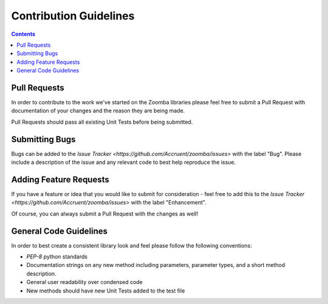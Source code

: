 Contribution Guidelines
=======================

.. contents::


Pull Requests
~~~~~~~~~~~~~~~

In order to contribute to the work we've started on the Zoomba libraries please feel free to submit a Pull Request with
documentation of your changes and the reason they are being made.

Pull Requests should pass all existing Unit Tests before being submitted.


Submitting Bugs
~~~~~~~~~~~~~~~~

Bugs can be added to the `Issue Tracker <https://github.com/Accruent/zoomba/issues>` with the label "Bug". Please include
a description of the issue and any relevant code to best help reproduce the issue.


Adding Feature Requests
~~~~~~~~~~~~~~~~

If you have a feature or idea that you would like to submit for consideration - feel free to add this to the
`Issue Tracker <https://github.com/Accruent/zoomba/issues>` with the label "Enhancement".

Of course, you can always submit a Pull Request with the changes as well!


General Code Guidelines
~~~~~~~~~~~~~~~~~

In order to best create a consistent library look and feel please follow the following conventions:

- `PEP-8` python standards
- Documentation strings on any new method including parameters, parameter types, and a short method description.
- General user readability over condensed code
- New methods should have new Unit Tests added to the test file

